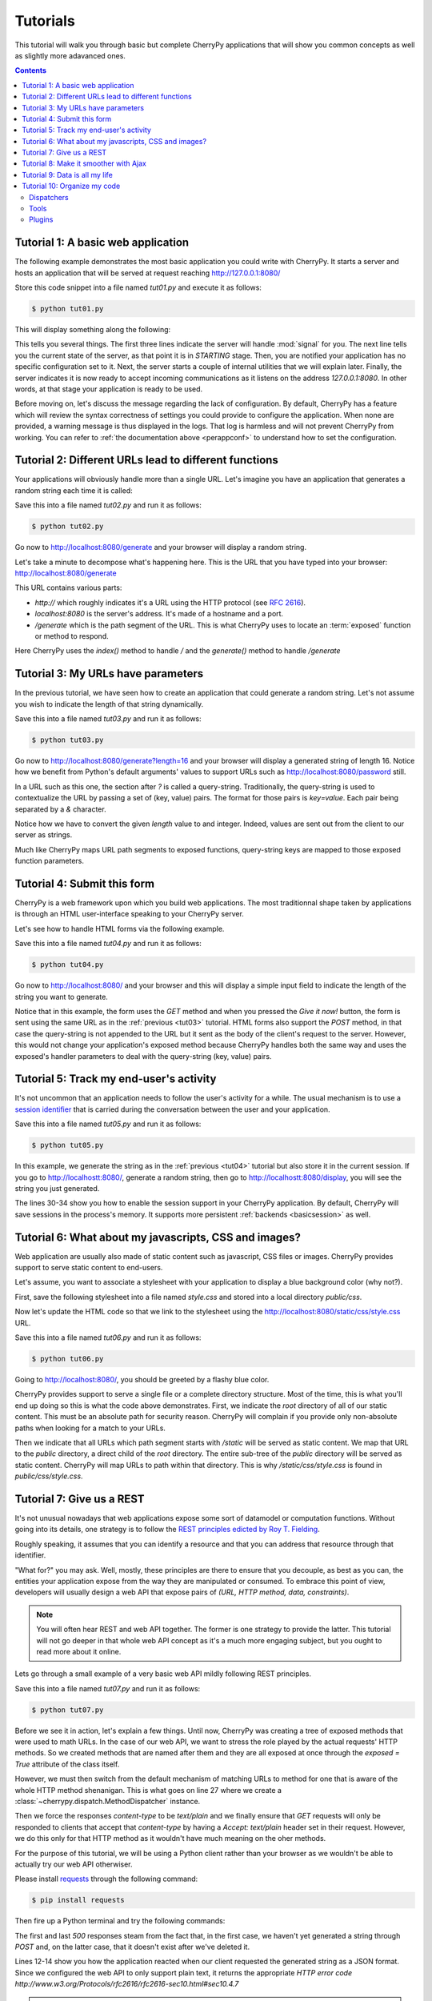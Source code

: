 .. _tutorials:

Tutorials
---------


This tutorial will walk you through basic but complete CherryPy applications
that will show you common concepts as well as slightly more adavanced ones.

.. contents::
   :depth:  4

Tutorial 1: A basic web application
###################################

The following example demonstrates the most basic application
you could write with CherryPy. It starts a server and hosts
an application that will be served at request reaching
http://127.0.0.1:8080/

.. code-block:: python
   :linenos:

   import cherrypy

   class HelloWorld(object):
       @cherrypy.expose
       def index(self):
	   return "Hello world!"

   if __name__ == '__main__':
      cherrypy.quickstart(HelloWorld())

Store this code snippet into a file named `tut01.py` and
execute it as follows:

.. code-block:: bash

   $ python tut01.py

This will display something along the following:

.. code-block:: text
   :linenos:

   [24/Feb/2014:21:01:46] ENGINE Listening for SIGHUP.
   [24/Feb/2014:21:01:46] ENGINE Listening for SIGTERM.
   [24/Feb/2014:21:01:46] ENGINE Listening for SIGUSR1.
   [24/Feb/2014:21:01:46] ENGINE Bus STARTING
   CherryPy Checker:
   The Application mounted at '' has an empty config.
   
   [24/Feb/2014:21:01:46] ENGINE Started monitor thread 'Autoreloader'.
   [24/Feb/2014:21:01:46] ENGINE Started monitor thread '_TimeoutMonitor'.
   [24/Feb/2014:21:01:46] ENGINE Serving on http://127.0.0.1:8080
   [24/Feb/2014:21:01:46] ENGINE Bus STARTED

This tells you several things. The first three lines indicate
the server will handle :mod:`signal` for you. The next line tells you 
the current state of the server, as that
point it is in `STARTING` stage. Then, you are notified your
application has no specific configuration set to it.
Next, the server starts a couple of internal utilities that
we will explain later. Finally, the server indicates it is now
ready to accept incoming communications as it listens on
the address `127.0.0.1:8080`. In other words, at that stage your
application is ready to be used.

Before moving on, let's discuss the message
regarding the lack of configuration. By default, CherryPy has
a feature which will review the syntax correctness of settings
you could provide to configure the application. When none are
provided, a warning message is thus displayed in the logs. That
log is harmless and will not prevent CherryPy from working. You
can refer to :ref:`the documentation above <perappconf>` to
understand how to set the configuration.

Tutorial 2: Different URLs lead to different functions
######################################################

Your applications will obviously handle more than a single URL. 
Let's imagine you have an application that generates a random 
string each time it is called:

.. code-block:: python
   :linenos:

   import random
   import string
   
   import cherrypy

   class StringGenerator(object):
       @cherrypy.expose
       def index(self):
	   return "Hello world!"

       @cherrypy.expose
       def generate(self):
           return ''.join(random.sample(string.hexdigits, 8))
    
   if __name__ == '__main__':
       cherrypy.quickstart(StringGenerator())

Save this into a file named `tut02.py` and run it as follows:

.. code-block:: bash

   $ python tut02.py

Go now to http://localhost:8080/generate and your browser
will display a random string. 

Let's take a minute to decompose what's happening here. This is the
URL that you have typed into your browser: http://localhost:8080/generate

This URL contains various parts:

- `http://` which roughly indicates it's a URL using the HTTP protocol (see :rfc:`2616`).
- `localhost:8080` is the server's address. It's made of a hostname and a port.
- `/generate` which is the path segment of the URL. This is what CherryPy uses to
  locate an :term:`exposed` function or method to respond.

Here CherryPy uses the `index()` method to handle `/` and the
`generate()` method to handle `/generate`

.. _tut03:

Tutorial 3: My URLs have parameters
###################################

In the previous tutorial, we have seen how to create an application
that could generate a random string. Let's not assume you wish
to indicate the length of that string dynamically.

.. code-block:: python
   :linenos:

   import random
   import string
   
   import cherrypy

   class StringGenerator(object):
       @cherrypy.expose
       def index(self):
	   return "Hello world!"

       @cherrypy.expose
       def generate(self, length=8):
           return ''.join(random.sample(string.hexdigits, int(length)))
    
   if __name__ == '__main__':
       cherrypy.quickstart(StringGenerator())

Save this into a file named `tut03.py` and run it as follows:

.. code-block:: bash

   $ python tut03.py

Go now to http://localhost:8080/generate?length=16 and your browser
will display a generated string of length 16. Notice how
we benefit from Python's default arguments' values to support 
URLs such as http://localhost:8080/password still.

In a URL such as this one, the section after `?` is called a 
query-string. Traditionally, the query-string is used to 
contextualize the URL by passing a set of (key, value) pairs. The
format for those pairs is `key=value`. Each pair being
separated by a `&` character.

Notice how we have to convert the given `length` value to
and integer. Indeed, values are sent out from the client
to our server as strings. 

Much like CherryPy maps URL path segments to exposed functions,
query-string keys are mapped to those exposed function parameters.

.. _tut04:

Tutorial 4: Submit this form
############################

CherryPy is a web framework upon which you build web applications.
The most traditionnal shape taken by applications is through
an HTML user-interface speaking to your CherryPy server.

Let's see how to handle HTML forms via the following
example.

.. code-block:: python
   :linenos:

   import random
   import string
   
   import cherrypy

   class StringGenerator(object):
       @cherrypy.expose
       def index(self):
	   return """<html>
             <head></head>
	     <body>
	       <form method="get" action="generate">
	         <input type="text" value="8" name="length" />
                 <button type="submit">Give it now!</button>
	       </form>
	     </body>
	   </html>"""

       @cherrypy.expose
       def generate(self, length=8):
           return ''.join(random.sample(string.hexdigits, int(length)))
    
   if __name__ == '__main__':
       cherrypy.quickstart(StringGenerator())

Save this into a file named `tut04.py` and run it as follows:

.. code-block:: bash

   $ python tut04.py

Go now to http://localhost:8080/ and your browser and this will
display a simple input field to indicate the length of the string
you want to generate.

Notice that in this example, the form uses the `GET` method and 
when you pressed the `Give it now!` button, the form is sent using the
same URL as in the :ref:`previous <tut03>` tutorial. HTML forms also support the 
`POST` method, in that case the query-string is not appended to the
URL but it sent as the body of the client's request to the server.
However, this would not change your application's exposed method because
CherryPy handles both the same way and uses the exposed's handler
parameters to deal with the query-string (key, value) pairs.

.. _tut05:

Tutorial 5: Track my end-user's activity
########################################

It's not uncommon that an application needs to follow the
user's activity for a while. The usual mechanism is to use
a `session identifier <http://en.wikipedia.org/wiki/Session_(computer_science)#HTTP_session_token>`_
that is carried during the conversation between the user and 
your application. 

.. code-block:: python
   :linenos:

    import random
    import string

    import cherrypy

    class StringGenerator(object):
       @cherrypy.expose
       def index(self):
           return """<html>
             <head></head>
         <body>
           <form method="get" action="generate">
             <input type="text" value="8" name="length" />
                 <button type="submit">Give it now!</button>
           </form>
         </body>
       </html>"""

       @cherrypy.expose
       def generate(self, length=8):
           some_string = ''.join(random.sample(string.hexdigits, int(length)))
           cherrypy.session['mystring'] = some_string
           return some_string

       @cherrypy.expose
       def display(self):
           return cherrypy.session['mystring']

    if __name__ == '__main__':
        conf = {
            '/': {
                'tools.sessions.on': True
            }
        }
        cherrypy.quickstart(StringGenerator(), '/', conf)

Save this into a file named `tut05.py` and run it as follows:

.. code-block:: bash

   $ python tut05.py

In this example, we generate the string as in the 
:ref:`previous <tut04>` tutorial but also store it in the current
session. If you go to http://localhostt:8080/, generate a
random string, then go to http://localhostt:8080/display, you
will see the string you just generated. 

The lines 30-34 show you how to enable the session support
in your CherryPy application. By default, CherryPy will save
sessions in the process's memory. It supports more persistent
:ref:`backends <basicsession>` as well.

Tutorial 6: What about my javascripts, CSS and images?
######################################################

Web application are usually also made of static content such
as javascript, CSS files or images. CherryPy provides support
to serve static content to end-users.

Let's assume, you want to associate a stylesheet with your
application to display a blue background color (why not?).

First, save the following stylesheet into a file named `style.css`
and stored into a local directory `public/css`.

.. code-block:: css
   :linenos:

      body { 
        background-color: blue;
      }

Now let's update the HTML code so that we link to the stylesheet
using the http://localhost:8080/static/css/style.css URL.

.. code-block:: python
   :linenos:

    import os, os.path
    import random
    import string

    import cherrypy

    class StringGenerator(object):
       @cherrypy.expose
       def index(self):
           return """<html>
             <head>
               <link href="/static/css/style.css" rel="stylesheet">
             </head>
         <body>
           <form method="get" action="generate">
             <input type="text" value="8" name="length" />
                 <button type="submit">Give it now!</button>
           </form>
         </body>
       </html>"""

       @cherrypy.expose
       def generate(self, length=8):
           some_string = ''.join(random.sample(string.hexdigits, int(length)))
           cherrypy.session['mystring'] = some_string
           return some_string

       @cherrypy.expose
       def display(self):
           return cherrypy.session['mystring']

    if __name__ == '__main__':
        conf = {
            '/': {
                'tools.sessions.on': True,
		'tools.staticdir.root': os.path.abspath(os.getcwd())
            },
            '/static': {
                'tools.staticdir.on': True,
		'tools.staticdir.dir': './public'
            }
        }
        cherrypy.quickstart(StringGenerator(), '/', conf)

Save this into a file named `tut06.py` and run it as follows:

.. code-block:: bash

   $ python tut06.py

Going to http://localhost:8080/, you should be greeted by a flashy blue color.

CherryPy provides support to serve a single file or a complete
directory structure. Most of the time, this is what you'll end
up doing so this is what the code above demonstrates. First, we
indicate the `root` directory of all of our static content. This
must be an absolute path for security reason. CherryPy will
complain if you provide only non-absolute paths when looking for a
match to your URLs.

Then we indicate that all URLs which path segment starts with `/static`
will be served as static content. We map that URL to the `public`
directory, a direct child of the `root` directory. The entire
sub-tree of the `public` directory will be served as static content.
CherryPy will map URLs to path within that directory. This is why
`/static/css/style.css` is found in `public/css/style.css`.

Tutorial 7: Give us a REST
##########################

It's not unusual nowadays that web applications expose some sort
of datamodel or computation functions. Without going into
its details, one strategy is to follow the `REST principles
edicted by Roy T. Fielding
<http://www.ibm.com/developerworks/library/ws-restful/index.html>`_.

Roughly speaking, it assumes that you can identify a resource
and that you can address that resource through that identifier.

"What for?" you may ask. Well, mostly, these principles are there
to ensure that you decouple, as best as you can, the entities 
your application expose from the way they are manipulated or
consumed. To embrace this point of view, developers will
usually design a web API that expose pairs of `(URL, HTTP method, data, constraints)`.

.. note::

   You will often hear REST and web API together. The former is
   one strategy to provide the latter. This tutorial will not go
   deeper in that whole web API concept as it's a much more
   engaging subject, but you ought to read more about it online.


Lets go through a small example of a very basic web API
mildly following REST principles.

.. code-block:: python
   :linenos:

    import random
    import string

    import cherrypy

    class StringGeneratorWebService(object):
        exposed = True

        @cherrypy.tools.accept(media='text/plain')
        def GET(self):
            return cherrypy.session['mystring']

        def POST(self, length=8):
            some_string = ''.join(random.sample(string.hexdigits, int(length)))
            cherrypy.session['mystring'] = some_string
            return some_string

        def PUT(self, another_string):
            cherrypy.session['mystring'] = another_string

        def DELETE(self):
            cherrypy.session.pop('mystring', None)

    if __name__ == '__main__':
        conf = {
            '/': {
                'request.dispatch': cherrypy.dispatch.MethodDispatcher(),
                'tools.sessions.on': True,
                'tools.response_headers.on': True,
                'tools.response_headers.headers': [('Content-Type', 'text/plain')],
            }
        }
        cherrypy.quickstart(StringGeneratorWebService(), '/', conf)


Save this into a file named `tut07.py` and run it as follows:

.. code-block:: bash

   $ python tut07.py

Before we see it in action, let's explain a few things. Until now,
CherryPy was creating a tree of exposed methods that were used to
math URLs. In the case of our web API, we want to stress the role
played by the actual requests' HTTP methods. So we created 
methods that are named after them and they are all exposed at once
through the `exposed = True` attribute of the class itself.

However, we must then switch from the default mechanism of matching
URLs to method for one that is aware of the whole HTTP method
shenanigan. This is what goes on line 27 where we create 
a :class:`~cherrypy.dispatch.MethodDispatcher` instance.

Then we force the responses `content-type` to be `text/plain` and
we finally ensure that `GET` requests will only be responded to clients
that accept that `content-type` by having a `Accept: text/plain` 
header set in their request. However, we do this only for that
HTTP method as it wouldn't have much meaning on the oher methods.


For the purpose of this tutorial, we will be using a Python client
rather than your browser as we wouldn't be able to actually try
our web API otherwiser.

Please install `requests <http://www.python-requests.org/en/latest/>`_
through the following command:

.. code-block:: bash

   $ pip install requests

Then fire up a Python terminal and try the following commands:

.. code-block:: pycon
   :linenos:

   >>> import requests
   >>> s = requests.Session()
   >>> r = s.get('http://127.0.0.1:8080/')
   >>> r.status_code
   500
   >>> r = s.post('http://127.0.0.1:8080/')
   >>> r.status_code, r.text
   (200, u'04A92138')
   >>> r = s.get('http://127.0.0.1:8080/')
   >>> r.status_code, r.text
   (200, u'04A92138')
   >>> r = s.get('http://127.0.0.1:8080/', headers={'Accept': 'application/json'})
   >>> r.status_code
   406
   >>> r = s.put('http://127.0.0.1:8080/', params={'another_string': 'hello'})
   >>> r = s.get('http://127.0.0.1:8080/')
   >>> r.status_code, r.text
   (200, u'hello')
   >>> r = s.delete('http://127.0.0.1:8080/')
   >>> r = s.get('http://127.0.0.1:8080/')
   >>> r.status_code
   500

The first and last `500` responses steam from the fact that, in
the first case, we haven't yet generated a string through `POST` and,
on the latter case, that it doesn't exist after we've deleted it.

Lines 12-14 show you how the application reacted when our client requested
the generated string as a JSON format. Since we configured the
web API to only support plain text, it returns the appropriate 
`HTTP error code http://www.w3.org/Protocols/rfc2616/rfc2616-sec10.html#sec10.4.7`


.. note::

   We use the `Session <http://www.python-requests.org/en/latest/user/advanced/#session-objects>`_
   interface of `requests` so that it takes care of carrying the
   session id stored in the request cookie in each subsequent
   request. That is handy.

.. _tut08:


Tutorial 8: Make it smoother with Ajax
######################################

In the recent years, web applications have moved away from the
simple pattern of "HTML forms + refresh the whole page". This 
traditional scheme still works very well but users have become used
to web applications that don't refresh the entire page. 
Broadly speaking, web applications carry code performed 
client-side that can speak with the backend without having to 
refresh the whole page.

This tutorial will involve a little more code this time around. First,
let's see our CSS stylesheet located in `public/css/style.css`.

.. code-block:: css
   :linenos:

   body { 
     background-color: blue;
   }

   #the-string { 
     display: none;
   }

We're adding a simple rule about the element that will display
the generated string. By default, let's not show it up.
Save the following HTML code into a file named `index.html`.

.. code-block:: html
   :linenos:

   <!DOCTYPE html>
   <html>
      <head>
	<link href="/static/css/style.css" rel="stylesheet">
	<script src="http://code.jquery.com/jquery-2.0.3.min.js"></script>
	<script type="text/javascript">
	  $(document).ready(function() {

	    $("#generate-string").click(function(e) {
	      $.post("/generator", {"length": $("input[name='length']").val()})
	       .done(function(string) {
		  $("#the-string").show();
		  $("#the-string input").val(string);
	       });
	      e.preventDefault();
	    });

	    $("#replace-string").click(function(e) {
	      $.ajax({
		 type: "PUT",
		 url: "/generator",
		 data: {"another_string": $("#the-string input").val()}
	      })
	      .done(function() {
		 alert("Replaced!");
	      });
	      e.preventDefault();
	    });

	    $("#delete-string").click(function(e) {
	      $.ajax({
		 type: "DELETE",
		 url: "/generator"
	      })
	      .done(function() {
		 $("#the-string").hide();
	      });
	      e.preventDefault();
	    });

	  });
	</script>
      </head>
      <body>
	<input type="text" value="8" name="length" />
	<button id="generate-string">Give it now!</button>
	<div id="the-string">
	    <input type="text" />
	    <button id="replace-string">Replace</button>
	    <button id="delete-string">Delete it</button>
	</div>
      </body>
   </html>

We'll be using the `jQuery framework <http://jquery.com/>`_
out of simplicity but feel free to replace it with your
favourite tool. The page is composed of simple HTML elements
to get user input and display the generated string. It also
contains client-side code to talk to the backend API that
actually performs the hard work.

Finally, here's the application's code that serves the
HTML page above and responds to requests to generate strings.
Both are hosted by the same application server.

.. code-block:: python
   :linenos:

    import os, os.path
    import random
    import string

    import cherrypy

    class StringGenerator(object):
       @cherrypy.expose
       def index(self):
           return file('index.html')

    class StringGeneratorWebService(object):
        exposed = True

        @cherrypy.tools.accept(media='text/plain')
        def GET(self):
            return cherrypy.session['mystring']

        def POST(self, length=8):
            some_string = ''.join(random.sample(string.hexdigits, int(length)))
            cherrypy.session['mystring'] = some_string
            return some_string

        def PUT(self, another_string):
            cherrypy.session['mystring'] = another_string

        def DELETE(self):
            cherrypy.session.pop('mystring', None)

    if __name__ == '__main__':
        conf = {
            '/': {
                'tools.sessions.on': True,
                'tools.staticdir.root': os.path.abspath(os.getcwd())
            },            
            '/generator': {
                'request.dispatch': cherrypy.dispatch.MethodDispatcher(),
                'tools.response_headers.on': True,
                'tools.response_headers.headers': [('Content-Type', 'text/plain')],
            },
            '/static': {
                'tools.staticdir.on': True,
                'tools.staticdir.dir': './public'
            }
        }
        webapp = StringGenerator()
        webapp.generator = StringGeneratorWebService()
        cherrypy.quickstart(webapp, '/', conf)


Save this into a file named `tut08.py` and run it as follows:

.. code-block:: bash

   $ python tut08.py

Go to http://127.0.0.1:8080/ and play with the input and buttons 
to generate, replace or delete the strings. Notice how the page
isn't refreshed, simply part of its content.

Notice as well how your frontend converses with the backend using
a straightfoward, yet clean, web service API. That same API
could easily be used by non-HTML clients.


Tutorial 9: Data is all my life
###############################

Until now, all the generated strings were saved in the 
session, which by default is stored in the process memory. Though,
you can persist sessions on disk or in a distributed memory store,
this is not the right way of keeping your data on the long run. 
Sessions are there to identify your user and carry as little
amount of data as necessary for the operation carried by the user.

To store, persist and query data your need a proper database server.
There exist many to choose from with various paradigm support:

- relational: PostgreSQL, SQLite, MariaDB, Firebird
- column-oriented: HBase, Cassandra
- key-store: redis, memcached
- document oriented: Couchdb, MongoDB
- graph-oriented: neo4j

Let's focus on the relational ones since they are the most common
and probably what you will want to learn first. 

For the sake of reducing the number of dependencies for these
tutorials, we will go for the :mod:`sqlite` database which
is directly supported by Python. 

Our application will replace the storage of the generated
string from the session to a SQLite database. The application
will have the same HTML code as :ref:`tutorial 08 <tut08>`.
So let's simply focus on the application code itself:

.. code-block:: python
   :linenos:

    import os, os.path
    import random
    import sqlite3
    import string

    import cherrypy

    DB_STRING = "my.db"

    class StringGenerator(object):
       @cherrypy.expose
       def index(self):
           return file('index.html')

    class StringGeneratorWebService(object):
        exposed = True

        @cherrypy.tools.accept(media='text/plain')
        def GET(self):
            with sqlite3.connect(DB_STRING) as c:
                c.execute("SELECT value FROM user_string WHERE session_id=?",
                          [cherrypy.session.id])
                return c.fetchone()

        def POST(self, length=8):
            some_string = ''.join(random.sample(string.hexdigits, int(length)))
            with sqlite3.connect(DB_STRING) as c:
                c.execute("INSERT INTO user_string VALUES (?, ?)",
                          [cherrypy.session.id, some_string])
            return some_string

        def PUT(self, another_string):
            with sqlite3.connect(DB_STRING) as c:
                c.execute("UPDATE user_string SET value=? WHERE session_id=?",
                          [another_string, cherrypy.session.id])

        def DELETE(self):
            with sqlite3.connect(DB_STRING) as c:
                c.execute("DELETE FROM user_string WHERE session_id=?",
                          [cherrypy.session.id])

    def setup_database():
        """
        Create the `user_string` table in the database
        on server startup
        """
        with sqlite3.connect(DB_STRING) as con:
            con.execute("CREATE TABLE user_string (session_id, value)")

    def cleanup_database():
        """
        Destroy the `user_string` table from the database
        on server shutdown.
        """
        with sqlite3.connect(DB_STRING) as con:
            con.execute("DROP TABLE user_string")

    if __name__ == '__main__':
        conf = {
            '/': {
                'tools.sessions.on': True,
                'tools.staticdir.root': os.path.abspath(os.getcwd())
            },            
            '/generator': {
                'request.dispatch': cherrypy.dispatch.MethodDispatcher(),
                'tools.response_headers.on': True,
                'tools.response_headers.headers': [('Content-Type', 'text/plain')],
            },
            '/static': {
                'tools.staticdir.on': True,
                'tools.staticdir.dir': './public'
            }
        }

        cherrypy.engine.subscribe('start', setup_database)
        cherrypy.engine.subscribe('stop', cleanup_database)

        webapp = StringGenerator()
        webapp.generator = StringGeneratorWebService()
        cherrypy.quickstart(webapp, '/', conf)


Save this into a file named `tut09.py` and run it as follows:

.. code-block:: bash

   $ python tut09.py

Let's first see how we create two functions that create
and destroy the table within our database. These functions
are registered to the CherryPy's server on lines 76-77,
so that they are called when the server starts and stops.

Next, notice how we replaced all the session code with calls
to the database. We use the session id to identify the
user's string within our database. Since the session will go
away after a while, it's probably not the right approach.
A better idea would be to associate the user's login or 
more resilient unique identifier. For the sake of our
demo, this should do.

.. note::

   Unfortunately, sqlite in Python forbids us
   to share a connection between threads. Since CherryPy is a 
   multi-threaded server, this would be an issue. This is the
   reason why we open and close a connection to the database
   on each call. This is clearly not really production friendly,
   and it is probably advisable to either use a more capable
   database engine or a higher level library, such as 
   `SQLAlchemy <http://sqlalchemy.readthedocs.org>`_, to better
   support your application's needs.


Tutorial 10: Organize my code
#############################

CherryPy comes with a powerful architecture
that helps you organizing your code in a way that should make
it easier to maintain and more flexible. 

Several mechanisms are at your disposal, this tutorial will focus
on the three main ones:

- :ref:`dispatchers <dispatchers>`
- :ref:`tools <tools>`
- :ref:`plugins <busplugins>`

In order to understand them, let's imagine you are at a superstore:

- You have several tills and people queuing for each of them (those are your requests)
- You have various sections with food and other stuff (these are your data)
- Finally you have the superstore people and their daily tasks
  to make sure sections are always in order (this is your backend)

In spite of being really simplistic, this is not far from how your
application behaves. CherryPy helps your structure your application 
in a way that mirrors these high-level ideas.

Dispatchers
^^^^^^^^^^^

Coming back to the superstore example, it is likely that you will
want to perform operations based on the till:

- Have a till for baskets with less than ten items
- Have a till for disabled people
- Have a till for pregnant women
- Have a till where you can only using the store card

To support these use-cases, CherryPy provides a mechanism called
a :ref:`dispatcher <dispatchers>`. A dispatcher is executed early
during the request processing in order to determine which piece of
code of your application will handle the incoming request. Or, to
continue on the store analogy, a dispatcher will decide which
till to lead a customer to.

Tools
^^^^^

Let's assume your store has decided to operate a discount spree but,
only for a specific category of customers. CherryPy will deal
with such use case via a mechanism called a :ref:`tool <tools>`.

A tool is a piece of code that runs on a per-request
basis in order to perform additional work. Usually a tool is a 
simple Python function that is executed at a given point during
the process of the request by CherryPy.

Plugins
^^^^^^^

As we have seen, the store has a crew of people dedicated to manage
the stock and deal with any customers' expectation.

In the CherryPy world, this translates into having functions
that run outside of any request life-cycle. These functions should
take care of background tasks, long lived connections (such as
those to a database for instance), etc. 

:ref:`Plugins <busplugins>` are called that way because 
they work along with the CherryPy :ref:`engine <cpengine>` 
and extend it with your operations.


